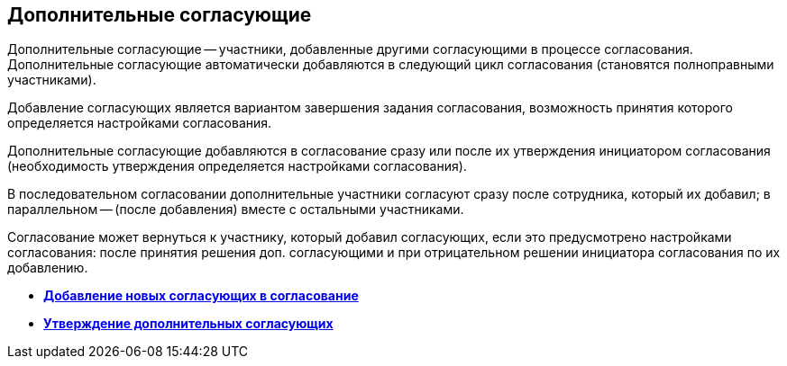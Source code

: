 
== Дополнительные согласующие

Дополнительные согласующие -- участники, добавленные другими согласующими в процессе согласования. Дополнительные согласующие автоматически добавляются в следующий цикл согласования (становятся полноправными участниками).

Добавление согласующих является вариантом завершения задания согласования, возможность принятия которого определяется настройками согласования.

Дополнительные согласующие добавляются в согласование сразу или после их утверждения инициатором согласования (необходимость утверждения определяется настройками согласования).

В последовательном согласовании дополнительные участники согласуют сразу после сотрудника, который их добавил; в параллельном -- (после добавления) вместе с остальными участниками.

Согласование может вернуться к участнику, который добавил согласующих, если это предусмотрено настройками согласования: после принятия решения доп. согласующими и при отрицательном решении инициатора согласования по их добавлению.

* *xref:task_Approval_addApprovers.adoc[Добавление новых согласующих в согласование]* +
* *xref:task_Approval_acceptApprovers.adoc[Утверждение дополнительных согласующих]* +
